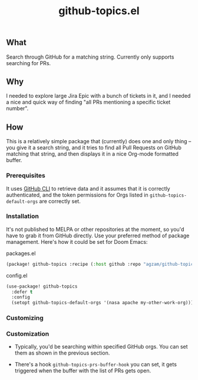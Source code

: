 #+title: github-topics.el

** What

Search through GitHub for a matching string. Currently only supports searching for PRs.

[[./screenshot.png]]

** Why

I needed to explore large Jira Epic with a bunch of tickets in it, and I needed a nice and quick way of finding "all PRs mentioning a specific ticket number".

** How

This is a relatively simple package that (currently) does one and only thing – you give it a search string, and it tries to find all Pull Requests on GitHub matching that string, and then displays it in a nice Org-mode formatted buffer.

*** Prerequisites

It uses [[https://cli.github.com/][GitHub CLI]] to retrieve data and it assumes that it is correctly authenticated, and the token permissions for Orgs listed in ~github-topics-default-orgs~ are correctly set.

*** Installation

It's not published to MELPA or other repositories at the moment, so you'd have to grab it from GitHub directly. Use your preferred method of package management. Here's how it could be set for Doom Emacs:

packages.el
#+begin_src emacs-lisp
(package! github-topics :recipe (:host github :repo "agzam/github-topics"))
#+end_src

config.el
#+begin_src emacs-lisp
(use-package! github-topics
  :defer t
  :config
  (setopt github-topics-default-orgs '(nasa apache my-other-work-org)))
#+end_src*** Customizing

*** Customization

- Typically, you'd be searching within specified GitHub orgs. You can set them as shown in the previous section.
 
- There's a hook ~github-topics-prs-buffer-hook~ you can set, it gets triggered when the buffer with the list of PRs gets open.
